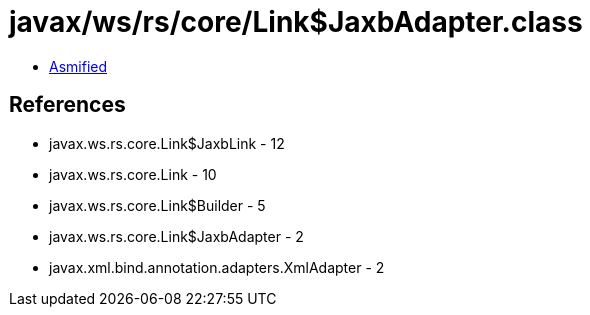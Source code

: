 = javax/ws/rs/core/Link$JaxbAdapter.class

 - link:Link$JaxbAdapter-asmified.java[Asmified]

== References

 - javax.ws.rs.core.Link$JaxbLink - 12
 - javax.ws.rs.core.Link - 10
 - javax.ws.rs.core.Link$Builder - 5
 - javax.ws.rs.core.Link$JaxbAdapter - 2
 - javax.xml.bind.annotation.adapters.XmlAdapter - 2
